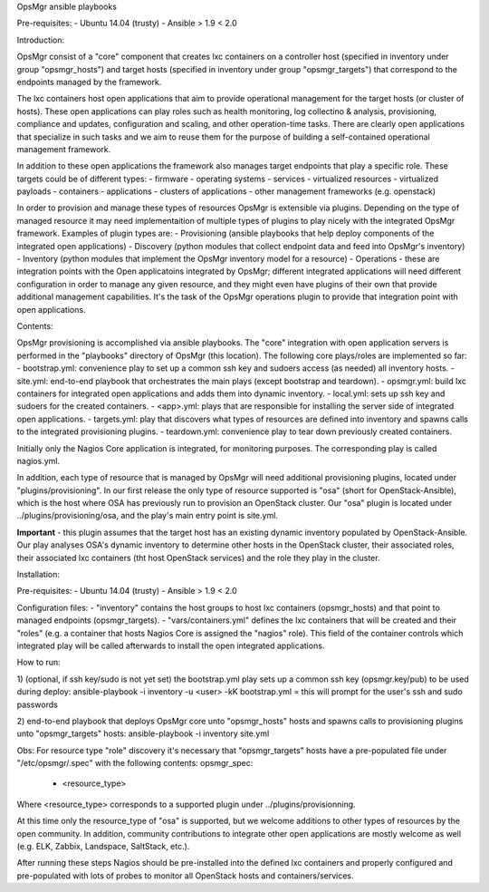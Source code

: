OpsMgr ansible playbooks

Pre-requisites:
- Ubuntu 14.04 (trusty)
- Ansible > 1.9 < 2.0

Introduction:

OpsMgr consist of a "core" component that creates lxc containers on a controller host (specified in inventory under group "opsmgr_hosts") and target hosts (specified in inventory under group "opsmgr_targets") that correspond to the endpoints managed by the framework.

The lxc containers host open applications that aim to provide operational management for the target hosts (or cluster of hosts). These open applications can play roles such as health monitoring, log collectino & analysis, provisioning, compliance and updates, configuration and scaling, and other operation-time tasks. There are clearly open applications that specialize in such tasks and we aim to reuse them for the purpose of building a self-contained operational management framework.

In addition to these open applications the framework also manages target endpoints that play a specific role. These targets could be of different types:
- firmware
- operating systems
- services
- virtualized resources
- virtualized payloads
- containers
- applications
- clusters of applications
- other management frameworks (e.g. openstack)

In order to provision and manage these types of resources OpsMgr is extensible via plugins. Depending on the type of managed resource it may need implementaition of multiple types of plugins to play nicely with the integrated OpsMgr framework. Examples of plugin types are:
- Provisioning (ansible playbooks that help deploy components of the integrated open applications)
- Discovery (python modules that collect endpoint data and feed into OpsMgr's inventory)
- Inventory (python modules that implement the OpsMgr inventory model for a resource)
- Operations - these are integration points with the Open applicatoins integrated by OpsMgr; different integrated applications will need different configuration in order to manage any given resource, and they might even have plugins of their own that provide additional management capabilities. It's the task of the OpsMgr operations plugin to provide that integration point with open applications.

Contents:

OpsMgr provisioning is accomplished via ansible playbooks. The "core" integration with open application servers is performed in the "playbooks" directory of OpsMgr (this location). 
The following core plays/roles are implemented so far:
- bootstrap.yml: convenience play to set up a common ssh key and sudoers access (as needed) all inventory hosts.
- site.yml: end-to-end playbook that orchestrates the main plays (except bootstrap and teardown).
- opsmgr.yml: build lxc containers for integrated open applications and adds them into dynamic inventory.
- local.yml: sets up ssh key and sudoers for the created containers.
- <app>.yml: plays that are responsible for installing the server side of integrated open applications.
- targets.yml: play that discovers what types of resources are defined into inventory and spawns calls to the integrated provisioning plugins.
- teardown.yml: convenience play to tear down previously created containers.

Initially only the Nagios Core application is integrated, for monitoring purposes. The corresponding play is called nagios.yml.

In addition, each type of resource that is managed by OpsMgr will need additional provisioning plugins, located under "plugins/provisioning".
In our first release the only type of resource supported is "osa" (short for OpenStack-Ansible), which is the host where OSA has previously run to provision an OpenStack cluster.
Our "osa" plugin is located under ../plugins/provisioning/osa, and the play's main entry point is site.yml.

**Important** - this plugin assumes that the target host has an existing dynamic inventory populated by OpenStack-Ansible. Our play analyses OSA's dynamic inventory to determine other hosts in the OpenStack cluster, their associated roles, their associated lxc containers (tht host OpenStack services) and the role they play in the cluster.


Installation:

Pre-requisites:
- Ubuntu 14.04 (trusty)
- Ansible > 1.9 < 2.0

Configuration files:
- "inventory" contains the host groups to host lxc containers (opsmgr_hosts) and that point to managed endpoints (opsmgr_targets).
- "vars/containers.yml" defines the lxc containers that will be created and their "roles" (e.g. a container that hosts Nagios Core is assigned the "nagios" role). This field of the container controls which integrated play will be called afterwards to install the open integrated applications.

How to run:

1) (optional, if ssh key/sudo is not yet set) the bootstrap.yml play sets up a common ssh key (opsmgr.key/pub) to be used during deploy:
ansible-playbook -i inventory -u <user> -kK bootstrap.yml
= this will prompt for the user's ssh and sudo passwords

2) end-to-end playbook that deploys OpsMgr core unto "opsmgr_hosts" hosts and spawns calls to provisioning plugins unto "opsmgr_targets" hosts:
ansible-playbook -i inventory site.yml

Obs: For resource type "role" discovery it's necessary that "opsmgr_targets" hosts have a pre-populated file under "/etc/opsmgr/.spec" with the following contents:
opsmgr_spec:
  - <resource_type>

Where <resource_type> corresponds to a supported plugin under ../plugins/provisionning.

At this time only the resource_type of "osa" is supported, but we welcome additions to other types of resources by the open community.
In addition, community contributions to integrate other open applications are mostly welcome as well (e.g. ELK, Zabbix, Landspace, SaltStack, etc.).

After running these steps Nagios should be pre-installed into the defined lxc containers and properly configured and pre-populated with lots of probes to monitor all OpenStack hosts and containers/services.

